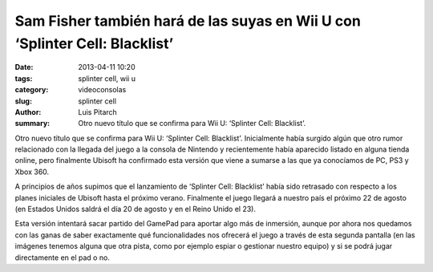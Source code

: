 Sam Fisher también hará de las suyas en Wii U con ‘Splinter Cell: Blacklist’
##############################################################################

:date: 2013-04-11 10:20
:tags: splinter cell, wii u
:category: videoconsolas
:slug: splinter cell
:author: Luis Pitarch
:summary: Otro nuevo título que se confirma para Wii U: ‘Splinter Cell: Blacklist’. 

Otro nuevo título que se confirma para Wii U: ‘Splinter Cell: Blacklist’. Inicialmente había surgido algún que otro rumor relacionado con la llegada del juego a la consola de Nintendo y recientemente había aparecido listado en alguna tienda online, pero finalmente Ubisoft ha confirmado esta versión que viene a sumarse a las que ya conocíamos de PC, PS3 y Xbox 360.

.. image:: http://img.vidaextra.com/2013/04/SplinterCell.jpg
	:align: left

A principios de años supimos que el lanzamiento de ‘Splinter Cell: Blacklist’ había sido retrasado con respecto a los planes iniciales de Ubisoft hasta el próximo verano. Finalmente el juego llegará a nuestro país el próximo 22 de agosto (en Estados Unidos saldrá el día 20 de agosto y en el Reino Unido el 23).

Esta versión intentará sacar partido del GamePad para aportar algo más de inmersión, aunque por ahora nos quedamos con las ganas de saber exactamente qué funcionalidades nos ofrecerá el juego a través de esta segunda pantalla (en las imágenes tenemos alguna que otra pista, como por ejemplo espiar o gestionar nuestro equipo) y si se podrá jugar directamente en el pad o no.
